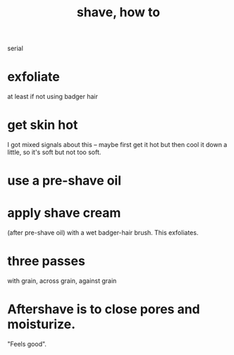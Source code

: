 :PROPERTIES:
:ID:       baaa2807-3778-4099-be02-440a47865eb4
:END:
#+title: shave, how to
serial
* exfoliate
  at least if not using badger hair
* get skin hot
  I got mixed signals about this -- maybe first get it hot but then cool it down a little, so it's soft but not too soft.
* use a pre-shave oil
* apply shave cream
  (after pre-shave oil)  with a wet badger-hair brush.
  This exfoliates.
* three passes
  with grain, across grain, against grain
* Aftershave is to close pores and moisturize.
  "Feels good".
